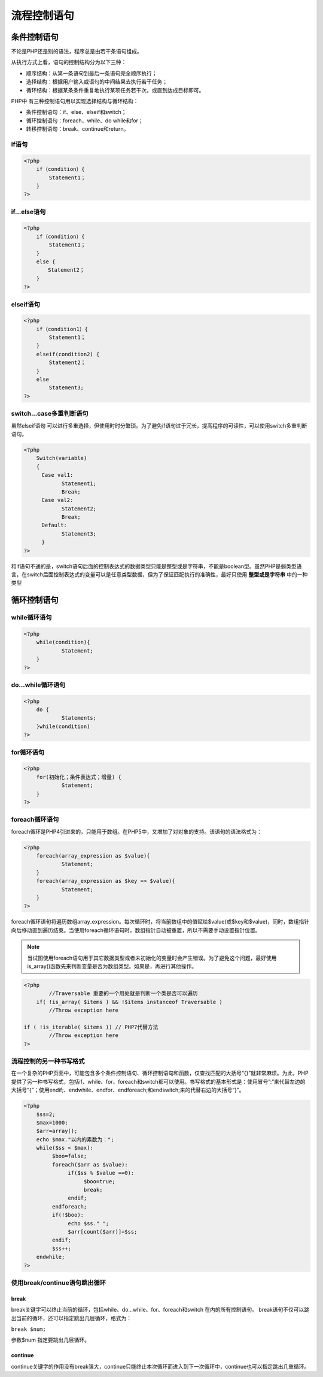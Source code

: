 ******
流程控制语句
******

条件控制语句
======
不论是PHP还是别的语法，程序总是由若干条语句组成。

从执行方式上看，语句的控制结构分为以下三种：

- 顺序结构：从第一条语句到最后一条语句完全顺序执行；
- 选择结构：根据用户输入或语句的中间结果去执行若干任务；
- 循环结构：根据某条条件重复地执行某项任务若干次，或直到达成目标即可。


PHP中 有三种控制语句用以实现选择结构与循环结构：

- 条件控制语句：if、else、elseif和switch；
- 循环控制语句：foreach、while、do while和for；
- 转移控制语句：break、continue和return。

if语句
----

.. code-block:: php

    <?php
	if（condition）{
	    Statement1；
	}
    ?>

if...else语句
-----------


.. code-block:: php

    <?php
	if（condition）{
	    Statement1；
	}
	else {
	  　Statement2；
	}
    ?>

elseif语句
--------


.. code-block:: php

    <?php
	if（condition1）{
	    Statement1；
	}
	elseif(condition2) {
	    Statement2；
	}
	else
	    Statement3;
    ?>

switch...case多重判断语句
-------------------
虽然elseif语句 可以进行多重选择，但使用时时分繁琐。为了避免if语句过于冗长，提高程序的可读性，可以使用switch多重判断语句。

.. code-block:: php

    <?php
	Switch(variable)
	{
	　Case val1:
		Statement1;
		Break;
	　Case val2:
		Statement2;
		Break;
	　Default:
		Statement3;
	　}
    ?>

和if语句不通的是，switch语句后面的控制表达式的数据类型只能是整型或是字符串，不能是boolean型。虽然PHP是弱类型语言，在switch后面控制表达式的变量可以是任意类型数据，但为了保证匹配执行的准确性，最好只使用 **整型或是字符串** 中的一种类型

循环控制语句
======

while循环语句
---------

.. code-block:: php

    <?php
	while(condition){
		Statement;
	}
    ?>

do...while循环语句
--------------

.. code-block:: php

    <?php
	do {
		Statements;
	}while(condition)
    ?>

for循环语句
-------

.. code-block:: php

    <?php
	for(初始化；条件表达式；增量) {
		Statement;
	}
    ?>

foreach循环语句
-----------
foreach循环是PHP4引进来的，只能用于数组。在PHP5中，又增加了对对象的支持。该语句的语法格式为：

.. code-block:: php

    <?php
	foreach(array_expression as $value){
		Statement;
	}
	foreach(array_expression as $key => $value){
		Statement;
	}
    ?>

foreach循环语句将遍历数组array_expression。每次循环时，将当前数组中的值赋给$value(或$key和$value)，同时，数组指针向后移动直到遍历结束。当使用foreach循环语句时，数组指针自动被重置，所以不需要手动设置指针位置。

.. note:: 当试图使用foreach语句用于其它数据类型或者未初始化的变量时会产生错误。为了避免这个问题，最好使用is_array()函数先来判断变量是否为数组类型。如果是，再进行其他操作。

.. code-block:: php

	<?php
		//Traversable 重要的一个用处就是判断一个类是否可以遍历
	    if( !is_array( $items ) && !$items instanceof Traversable )
	        //Throw exception here

    	if ( !is_iterable( $items )) // PHP7代替方法
        	//Throw exception here
	?>


流程控制的另一种书写格式
------------
在一个复杂的PHP页面中，可能包含多个条件控制语句、循环控制语句和函数，仅查找匹配的大括号“{}”就非常麻烦。为此，PHP提供了另一种书写格式，包括if、while、for、foreach和switch都可以使用。书写格式的基本形式是：使用冒号”:”来代替左边的大括号“{”；使用endif;、endwhile、endfor、endforeach;和endswitch;来的代替右边的大括号“}”。

.. code-block:: php

    <?php
	$ss=2;
	$max=1000;
	$arr=array();
	echo $max."以内的素数为：";
	while($ss < $max):
	     $boo=false;
	     foreach($arr as $value):
	          if($ss % $value ==0):
	               $boo=true;
	               break;
	          endif;
	     endforeach;
	     if(!$boo):
	          echo $ss." ";
	          $arr[count($arr)]=$ss;
	     endif;
	     $ss++;
	endwhile;
    ?>

使用break/continue语句跳出循环
----------------------

break
^^^^^
break关键字可以终止当前的循环，包括while、do…while、for、foreach和switch 在内的所有控制语句。 
break语句不仅可以跳出当前的循环，还可以指定跳出几层循环，格式为：

``break $num;``

参数$num 指定要跳出几层循环。

continue
^^^^^^^^
continue关键字的作用没有break强大，continue只能终止本次循环而进入到下一次循环中，continue也可以指定跳出几重循环。